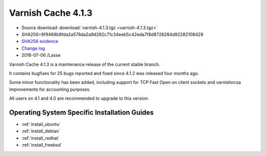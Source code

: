 .. _rel4.1.3:

Varnish Cache 4.1.3
===================

* Source download :download:`varnish-4.1.3.tgz <varnish-4.1.3.tgz>`

* SHA256=9f9469b9fda2a578da2a9d282c71c34eeb5c42eda7f8d8728284d92282108429

* `SHA256 evidence <https://svnweb.freebsd.org/ports/head/www/varnish4/distinfo?view=markup&pathrev=418556>`_

* `Change log <https://github.com/varnishcache/varnish-cache/blob/4.1/doc/changes.rst>`_

* 2016-07-06 /Lasse

Varnish Cache 4.1.3 is a maintenance release of the current stable branch.

It contains bugfixes for 25 bugs reported and fixed since 4.1.2 was released
four months ago.

Some minor functionality has been added, including support for TCP Fast Open on
client sockets and varnishncsa improvements for accounting purposes.

All users on 4.1 and 4.0 are recommended to upgrade to this version.


Operating System Specific Installation Guides
---------------------------------------------

* :ref:`install_ubuntu`
* :ref:`install_debian`
* :ref:`install_redhat`
* :ref:`install_freebsd`
